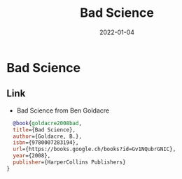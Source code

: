 :PROPERTIES:
:ID:       bebde254-e616-444e-b3b6-a1a9b0e03eea
:ROAM_ALIAS: bad-science
:END:
#+TITLE: Bad Science
#+OPTIONS: toc:nil
#+filetags: bad-science:skepticism
#+DATE: 2022-01-04

* Bad Science

** Link

- Bad Science from Ben Goldacre
#+begin_src bibtex
  @book{goldacre2008bad,
  title={Bad Science},
  author={Goldacre, B.},
  isbn={9780007283194},
  url={https://books.google.ch/books?id=Gv1NQubrGNIC},
  year={2008},
  publisher={HarperCollins Publishers}
}
#+end_src
